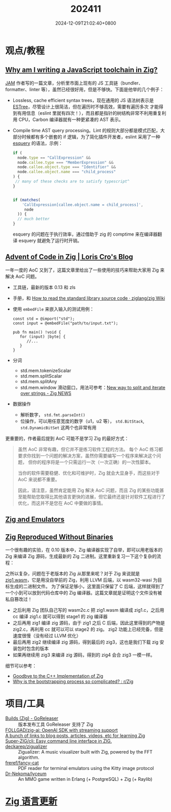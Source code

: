 #+TITLE: 202411
#+DATE: 2024-12-09T21:02:40+0800
#+LASTMOD: 2024-12-09T23:16:41+0800
* 观点/教程
** [[https://injuly.in/blog/announcing-jam/index.html][Why am I writing a JavaScript toolchain in Zig?]]
[[https://github.com/srijan-paul/jam][JAM]] 作者写的一篇文章，分析里市面上现有的 JS 工具链（bundler、formatter、linter 等），虽然已经很好用，但是不够快。下面是他举的几个例子：
- Lossless, cache efficient syntax trees，现在通用的 JS 语法树表示是 [[https://github.com/estree/estree][ESTree]]，尽管设计上很简洁，但在遍历时不够高效，需要有遍历多次
  才能得到有用信息（eslint 里就有四次！），而且都是指针的树结构非常不利用重复利用 CPU，Carbon 编译器就有一种更紧凑的 AST 表示。
- Compile time AST query processing。Lint 的规则大部分都是模式匹配，大部分时候都有多个嵌套的 if 逻辑，为了简化插件开发者，eslint
  采用了一种 [[https://estools.github.io/esquery/][esquery]] 的语法，示例：
  #+begin_src js
if (
  node.type == "CallExpression" &&
  node.callee.type === "MemberExpression" &&
  node.callee.object.type === "Identifier" &&
  node.callee.object.name === "child_process"
) {
 // many of these checks are to satisfy typescript^
}


if (matches(
    'CallExpression[callee.object.name = child_process]',
     node
  )) {
  // much better
}
  #+end_src
  esquery 的问题在于执行效率，通过借助于 zig 的 comptime 来在编译器翻译 esquery 就避免了运行时开销。
** [[https://kristoff.it/blog/advent-of-code-zig/][Advent of Code in Zig | Loris Cro's Blog]]
一年一度的 AoC 又到了，这篇文章里给出了一些使用的技巧来帮助大家用 Zig 来解决 AoC 问题。
- 工具链，最新的版本 0.13 和 zls
- 手册，和 [[https://github.com/ziglang/zig/wiki/How-to-read-the-standard-library-source-code][How to read the standard library source code · ziglang/zig Wiki]]
- 使用 =embedFile= 来嵌入输入的测试用例：
  #+begin_src zig
const std = @import("std");
const input = @embedFile("path/to/input.txt");

pub fn main() !void {
   for (input) |byte| {
      //...
   }
}
  #+end_src
- 分词
  - std.mem.tokenizeScalar
  - std.mem.splitScalar
  - std.mem.splitAny
  - std.mem.window 滑动窗口，用法可参考：[[https://zig.news/pyrolistical/new-way-to-split-and-iterate-over-strings-2akh][New way to split and iterate over strings - Zig NEWS]]
- 数据操作
  - 解析数字， =std.fmt.parseInt()=
  - 位操作，可以用任意宽度的数字（u1，u2 等）， =std.BitStack=, =std.DynamicBitSet= 这两个也非常有用

更重要的，作者最后提到 AoC 可能不是学习 Zig 的最好方式：
#+begin_quote
虽然 AoC 非常有趣，但它并不是练习软件工程的方法。 每个 AoC 练习都要求你找到一个问题的解决方案，虽然你需要编写一个程序来解决这个问题，
但你的程序将是一个只需运行一次（一次正确）的一次性脚本。

当你的软件需要稳健、优化和可维护时，Zig 就会大显身手，而这些对于 AoC 来说都不重要。

因此，请注意，虽然肯定能用 Zig 解决 AoC 问题，而且 Zig 的某些功能甚至能帮助您取得比其他语言更快的进展，但它最终还是针对软件工程进行了优化，而这并不是您在 AoC 中要做的事情。
#+end_quote
** [[https://floooh.github.io/2024/08/24/zig-and-emulators.html][Zig and Emulators]]
** [[https://jakstys.lt/2024/zig-reproduced-without-binaries/][Zig Reproduced Without Binaries]]
一个很有趣的实验，在 0.10 版本中，Zig 编译器实现了自举，即可以用老版本的 Zig 来编译 Zig 源码，生成最新的 Zig 二进制。这里重新复习一下这个复杂的流程：

之所以复杂，问题在于老版本的 Zig 从那里来呢？对于 Zig 来说就是 [[https://github.com/ziglang/zig/blob/master/stage1/zig1.wasm][zig1.wasm]]，它是用没自举前的 Zig，利用 LLVM 后端，以 wasm32-wasi 为目标生成的二进制文件。
为了保证足够小，这里面只保留了 C 后端，这样就得到了一个小到可以放到代码仓库中的 Zig 编译器。这篇文章就是证明这个文件没有被私自篡改过！

- 之后利用 Zig 团队自己写的 wasm2c.c 把 zig1.wasm 编译成 zig1.c，之后用 cc 编译 zig1.c 就可以得到 stage1 的 zig 编译器
- 之后再用 zig1 编译 zig 源码，由于 zig1 之后 C 后端，因此这里得到的产物是 zig2.c，再利用 cc 就可以可以 stage2 的 zig。
  zig2 功能上已经完备，但是速度很慢（没有经过 LLVM 优化）
- 最后再用 zig2 继续编译 zig 源码，得到最后的 zig3，这也是我们下载 zig 安装包时包含的版本
- 如果再继续用 zig3 来编译 zig 源码，得到的 zig4 会合 zig3 一模一样。

细节可以参考：
- [[https://ziglang.org/news/goodbye-cpp/][Goodbye to the C++ Implementation of Zig]]
- [[https://www.reddit.com/r/Zig/comments/142gwls/why_is_the_bootstrapping_process_so_complicated/][Why is the bootstrapping process so complicated? : r/Zig]]
* 项目/工具
- [[https://goreleaser.com/customization/zig-builds/][Builds (Zig) - GoReleaser]] :: 版本发布工具 GoReleaser 支持了 Zig
- [[https://github.com/follgad/zig-ai][FOLLGAD/zig-ai: OpenAI SDK with streaming support]] ::
- [[https://github.com/zouyee/zig-learning][A bunch of links to blog posts, articles, videos, etc for learning Zig]] ::
- [[https://github.com/Super-ZIG/cli][Super-ZIG/cli: Easy command line interface in ZIG.]] ::
- [[https://github.com/deckarep/zigualizer][deckarep/zigualizer]] :: Zigualizer: A music visualizer built with Zig, powered by the FFT algorithm.
- [[https://github.com/freref/fancy-cat][freref/fancy-cat]] :: PDF reader for terminal emulators using the Kitty image protocol
- [[https://github.com/Dr-Nekoma/lyceum][Dr-Nekoma/lyceum]] :: An MMO game written in Erlang (+ PostgreSQL) + Zig (+ Raylib)
* [[https://github.com/ziglang/zig/pulls?page=1&q=+is%3Aclosed+is%3Apr+closed%3A2024-11-01..2024-12-01][Zig 语言更新]]

